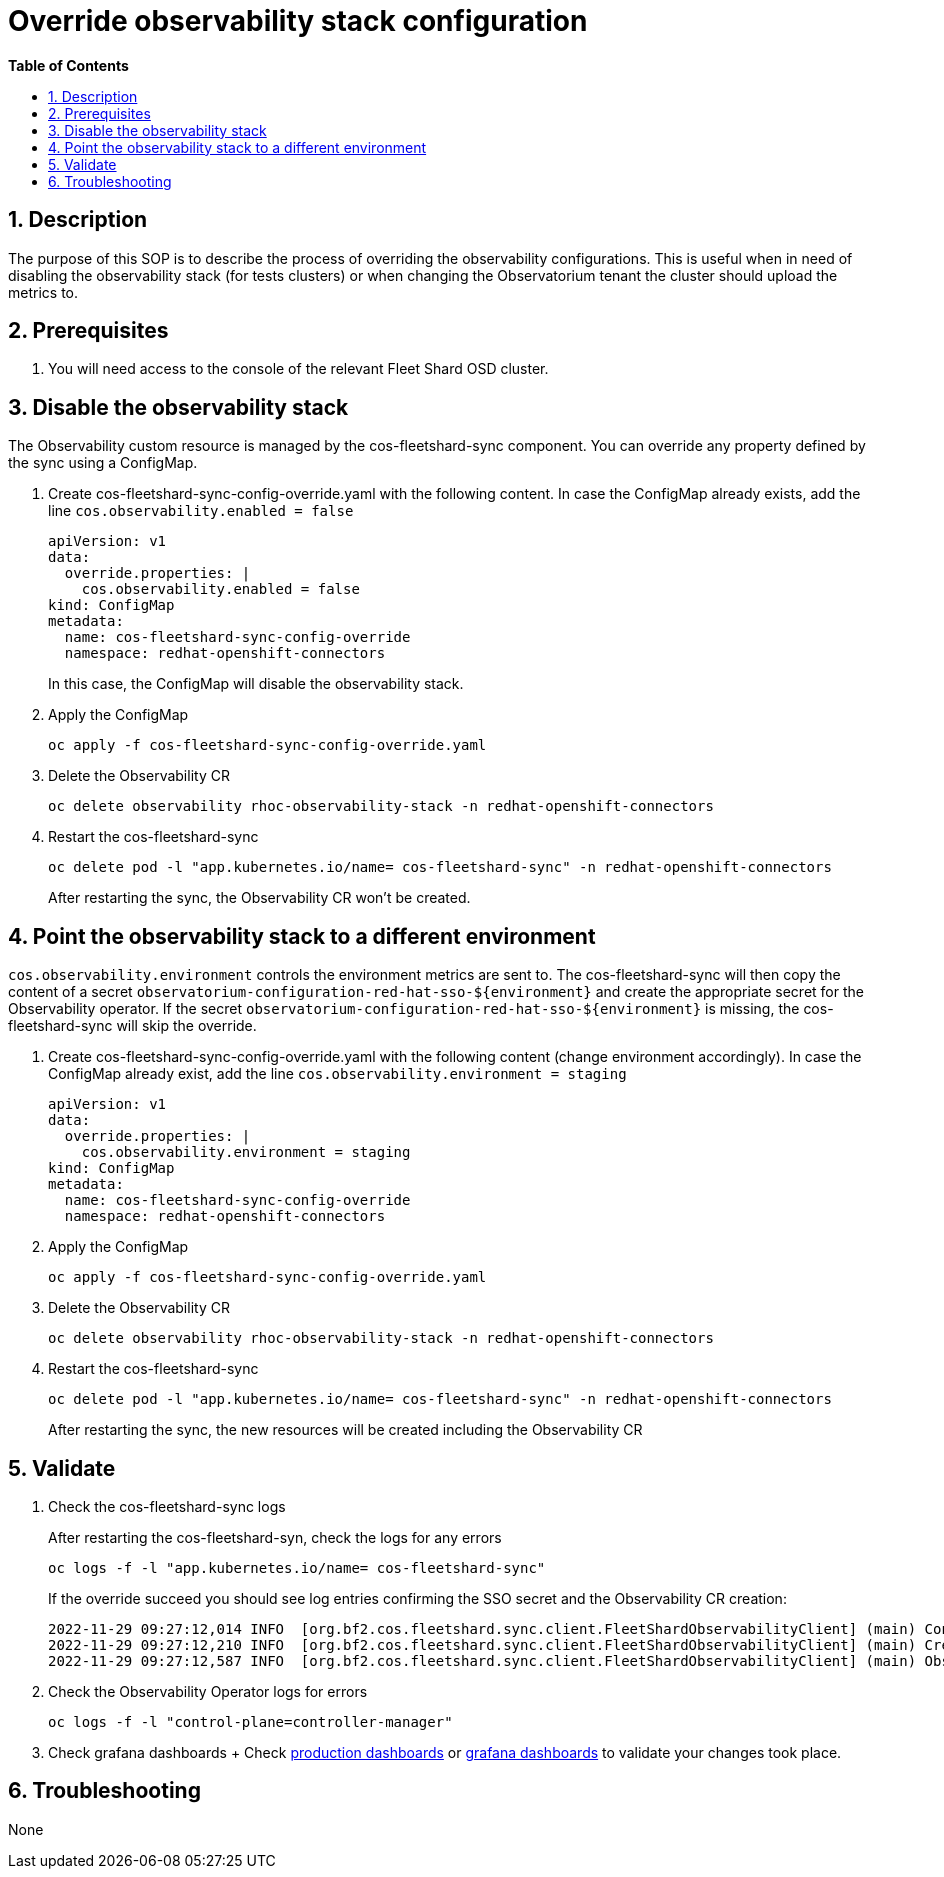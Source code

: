 // begin header
ifdef::env-github[]
:tip-caption: :bulb:
:note-caption: :information_source:
:important-caption: :heavy_exclamation_mark:
:caution-caption: :fire:
:warning-caption: :warning:
endif::[]
:numbered:
:toc: macro
:toc-title: pass:[<b>Table of Contents</b>]
:grafana-production: https://grafana.app-sre.devshift.net/
:grafana-stage: https://grafana.stage.devshift.net/

// end header
= Override observability stack configuration

toc::[]

== Description

The purpose of this SOP is to describe the process of overriding the observability configurations. This is useful when in need of disabling the observability stack (for tests clusters) or when changing the Observatorium tenant the cluster should upload the metrics to.

== Prerequisites

1. You will need access to the console of the relevant Fleet Shard OSD cluster.

== Disable the observability stack
The Observability custom resource is managed by the cos-fleetshard-sync component. You can override any property defined by the sync using a ConfigMap.

1. Create cos-fleetshard-sync-config-override.yaml with the following content. In case the ConfigMap already exists, add the line `cos.observability.enabled = false`
+
```
apiVersion: v1
data:
  override.properties: |
    cos.observability.enabled = false
kind: ConfigMap
metadata:
  name: cos-fleetshard-sync-config-override
  namespace: redhat-openshift-connectors
```
+
In this case, the ConfigMap will disable the observability stack.

2. Apply the ConfigMap
+
```
oc apply -f cos-fleetshard-sync-config-override.yaml
```

3. Delete the Observability CR
+
```
oc delete observability rhoc-observability-stack -n redhat-openshift-connectors
```

4. Restart the cos-fleetshard-sync
+
```
oc delete pod -l "app.kubernetes.io/name= cos-fleetshard-sync" -n redhat-openshift-connectors
```

+
After restarting the sync, the Observability CR won't be created.

== Point the observability stack to a different environment
`cos.observability.environment` controls the environment metrics are sent to. The cos-fleetshard-sync will then copy the content of a secret `observatorium-configuration-red-hat-sso-${environment}` and create the appropriate secret for the Observability operator. If the secret `observatorium-configuration-red-hat-sso-${environment}` is missing, the cos-fleetshard-sync will skip the override.

1. Create cos-fleetshard-sync-config-override.yaml with the following content (change environment accordingly). In case the ConfigMap already exist, add the line `cos.observability.environment = staging`
+
```
apiVersion: v1
data:
  override.properties: |
    cos.observability.environment = staging
kind: ConfigMap
metadata:
  name: cos-fleetshard-sync-config-override
  namespace: redhat-openshift-connectors
```

2. Apply the ConfigMap
+
```
oc apply -f cos-fleetshard-sync-config-override.yaml
```

3. Delete the Observability CR
+
```
oc delete observability rhoc-observability-stack -n redhat-openshift-connectors
```

4. Restart the cos-fleetshard-sync
+
```
oc delete pod -l "app.kubernetes.io/name= cos-fleetshard-sync" -n redhat-openshift-connectors
```
After restarting the sync, the new resources will be created including the Observability CR

== Validate

1. Check the cos-fleetshard-sync logs
+
After restarting the cos-fleetshard-syn, check the logs for any errors
+
```
oc logs -f -l "app.kubernetes.io/name= cos-fleetshard-sync"
```

+
If the override succeed you should see log entries confirming the SSO secret and the Observability CR creation:
+
```
2022-11-29 09:27:12,014 INFO  [org.bf2.cos.fleetshard.sync.client.FleetShardObservabilityClient] (main) Configuring Observatorium SSO secret
2022-11-29 09:27:12,210 INFO  [org.bf2.cos.fleetshard.sync.client.FleetShardObservabilityClient] (main) Creating Observability resource
2022-11-29 09:27:12,587 INFO  [org.bf2.cos.fleetshard.sync.client.FleetShardObservabilityClient] (main) Observability resource created
```

2. Check the Observability Operator logs for errors
+
```
oc logs -f -l "control-plane=controller-manager"
```

3. Check grafana dashboards
+ Check {grafana-production}[production dashboards] or {grafana-stage}[grafana dashboards] to validate your changes took place.

== Troubleshooting

None
